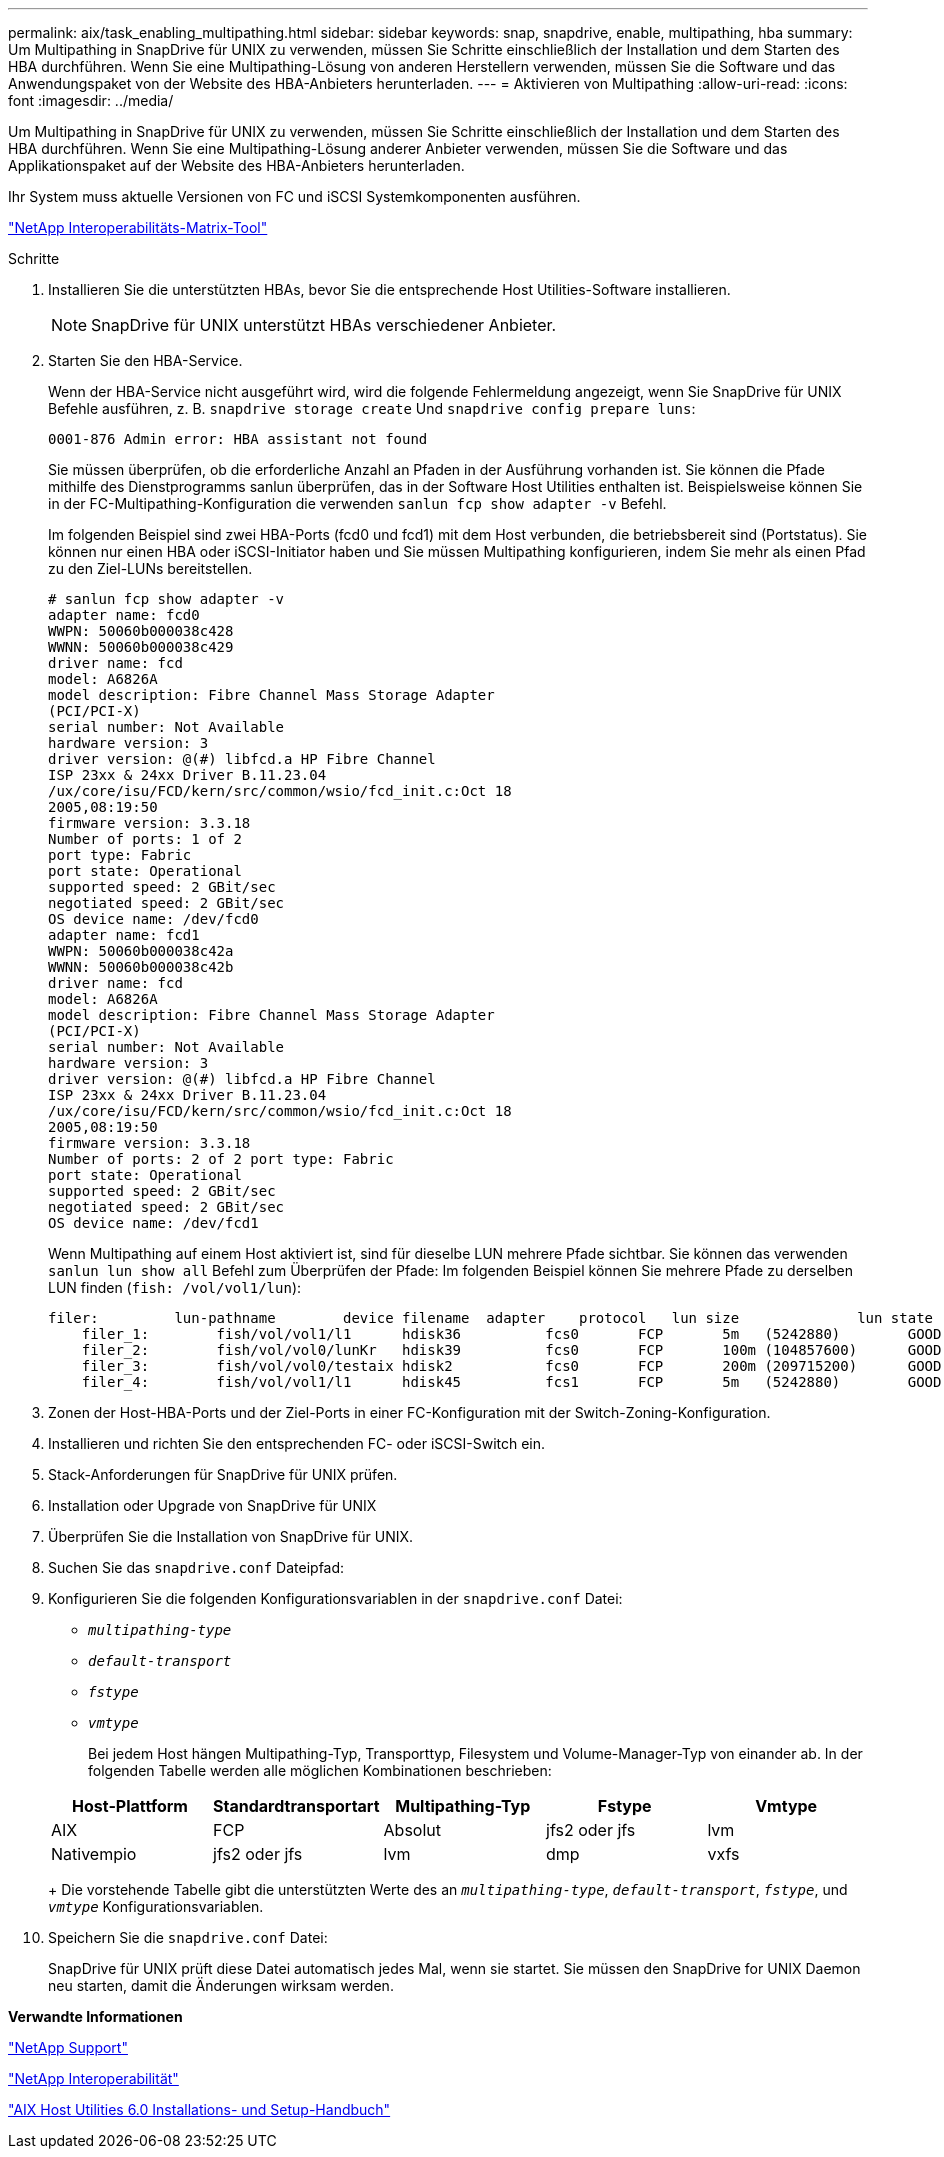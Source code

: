 ---
permalink: aix/task_enabling_multipathing.html 
sidebar: sidebar 
keywords: snap, snapdrive, enable, multipathing, hba 
summary: Um Multipathing in SnapDrive für UNIX zu verwenden, müssen Sie Schritte einschließlich der Installation und dem Starten des HBA durchführen. Wenn Sie eine Multipathing-Lösung von anderen Herstellern verwenden, müssen Sie die Software und das Anwendungspaket von der Website des HBA-Anbieters herunterladen. 
---
= Aktivieren von Multipathing
:allow-uri-read: 
:icons: font
:imagesdir: ../media/


[role="lead"]
Um Multipathing in SnapDrive für UNIX zu verwenden, müssen Sie Schritte einschließlich der Installation und dem Starten des HBA durchführen. Wenn Sie eine Multipathing-Lösung anderer Anbieter verwenden, müssen Sie die Software und das Applikationspaket auf der Website des HBA-Anbieters herunterladen.

Ihr System muss aktuelle Versionen von FC und iSCSI Systemkomponenten ausführen.

http://mysupport.netapp.com/matrix["NetApp Interoperabilitäts-Matrix-Tool"]

.Schritte
. Installieren Sie die unterstützten HBAs, bevor Sie die entsprechende Host Utilities-Software installieren.
+

NOTE: SnapDrive für UNIX unterstützt HBAs verschiedener Anbieter.

. Starten Sie den HBA-Service.
+
Wenn der HBA-Service nicht ausgeführt wird, wird die folgende Fehlermeldung angezeigt, wenn Sie SnapDrive für UNIX Befehle ausführen, z. B. `snapdrive storage create` Und `snapdrive config prepare luns`:

+
[listing]
----
0001-876 Admin error: HBA assistant not found
----
+
Sie müssen überprüfen, ob die erforderliche Anzahl an Pfaden in der Ausführung vorhanden ist. Sie können die Pfade mithilfe des Dienstprogramms sanlun überprüfen, das in der Software Host Utilities enthalten ist. Beispielsweise können Sie in der FC-Multipathing-Konfiguration die verwenden `sanlun fcp show adapter -v` Befehl.

+
Im folgenden Beispiel sind zwei HBA-Ports (fcd0 und fcd1) mit dem Host verbunden, die betriebsbereit sind (Portstatus). Sie können nur einen HBA oder iSCSI-Initiator haben und Sie müssen Multipathing konfigurieren, indem Sie mehr als einen Pfad zu den Ziel-LUNs bereitstellen.

+
[listing]
----
# sanlun fcp show adapter -v
adapter name: fcd0
WWPN: 50060b000038c428
WWNN: 50060b000038c429
driver name: fcd
model: A6826A
model description: Fibre Channel Mass Storage Adapter
(PCI/PCI-X)
serial number: Not Available
hardware version: 3
driver version: @(#) libfcd.a HP Fibre Channel
ISP 23xx & 24xx Driver B.11.23.04
/ux/core/isu/FCD/kern/src/common/wsio/fcd_init.c:Oct 18
2005,08:19:50
firmware version: 3.3.18
Number of ports: 1 of 2
port type: Fabric
port state: Operational
supported speed: 2 GBit/sec
negotiated speed: 2 GBit/sec
OS device name: /dev/fcd0
adapter name: fcd1
WWPN: 50060b000038c42a
WWNN: 50060b000038c42b
driver name: fcd
model: A6826A
model description: Fibre Channel Mass Storage Adapter
(PCI/PCI-X)
serial number: Not Available
hardware version: 3
driver version: @(#) libfcd.a HP Fibre Channel
ISP 23xx & 24xx Driver B.11.23.04
/ux/core/isu/FCD/kern/src/common/wsio/fcd_init.c:Oct 18
2005,08:19:50
firmware version: 3.3.18
Number of ports: 2 of 2 port type: Fabric
port state: Operational
supported speed: 2 GBit/sec
negotiated speed: 2 GBit/sec
OS device name: /dev/fcd1
----
+
Wenn Multipathing auf einem Host aktiviert ist, sind für dieselbe LUN mehrere Pfade sichtbar. Sie können das verwenden `sanlun lun show all` Befehl zum Überprüfen der Pfade: Im folgenden Beispiel können Sie mehrere Pfade zu derselben LUN finden (`fish: /vol/vol1/lun`):

+
[listing]
----
filer:         lun-pathname        device filename  adapter    protocol   lun size              lun state
    filer_1:        fish/vol/vol1/l1      hdisk36          fcs0       FCP       5m   (5242880)        GOOD
    filer_2:        fish/vol/vol0/lunKr   hdisk39          fcs0       FCP       100m (104857600)      GOOD
    filer_3:        fish/vol/vol0/testaix hdisk2           fcs0       FCP       200m (209715200)      GOOD
    filer_4:        fish/vol/vol1/l1      hdisk45          fcs1       FCP       5m   (5242880)        GOOD
----
. Zonen der Host-HBA-Ports und der Ziel-Ports in einer FC-Konfiguration mit der Switch-Zoning-Konfiguration.
. Installieren und richten Sie den entsprechenden FC- oder iSCSI-Switch ein.
. Stack-Anforderungen für SnapDrive für UNIX prüfen.
. Installation oder Upgrade von SnapDrive für UNIX
. Überprüfen Sie die Installation von SnapDrive für UNIX.
. Suchen Sie das `snapdrive.conf` Dateipfad:
. Konfigurieren Sie die folgenden Konfigurationsvariablen in der `snapdrive.conf` Datei:
+
** `_multipathing-type_`
** `_default-transport_`
** `_fstype_`
** `_vmtype_`
+
Bei jedem Host hängen Multipathing-Typ, Transporttyp, Filesystem und Volume-Manager-Typ von einander ab. In der folgenden Tabelle werden alle möglichen Kombinationen beschrieben:



+
|===
| Host-Plattform | Standardtransportart | Multipathing-Typ | Fstype | Vmtype 


 a| 
AIX
 a| 
FCP
 a| 
Absolut
 a| 
jfs2 oder jfs
 a| 
lvm



 a| 
Nativempio
 a| 
jfs2 oder jfs
 a| 
lvm



 a| 
dmp
 a| 
vxfs
 a| 
vxvm

|===
+
Die vorstehende Tabelle gibt die unterstützten Werte des an `_multipathing-type_`, `_default-transport_`, `_fstype_`, und `_vmtype_` Konfigurationsvariablen.

. Speichern Sie die `snapdrive.conf` Datei:
+
SnapDrive für UNIX prüft diese Datei automatisch jedes Mal, wenn sie startet. Sie müssen den SnapDrive for UNIX Daemon neu starten, damit die Änderungen wirksam werden.



*Verwandte Informationen*

http://mysupport.netapp.com["NetApp Support"]

https://mysupport.netapp.com/NOW/products/interoperability["NetApp Interoperabilität"]

https://library.netapp.com/ecm/ecm_download_file/ECMP1119223["AIX Host Utilities 6.0 Installations- und Setup-Handbuch"]
